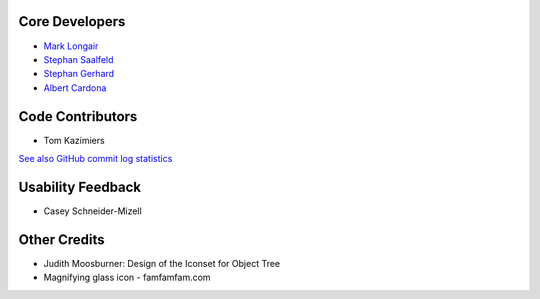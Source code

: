 Core Developers
---------------
- `Mark Longair <http://longair.net/mark/>`_
- `Stephan Saalfeld <http://fly.mpi-cbg.de/~saalfeld/>`_
- `Stephan Gerhard <http://www.unidesign.ch/>`_
- `Albert Cardona <http://albert.rierol.net/>`_

Code Contributors
-----------------
- Tom Kazimiers

`See also GitHub commit log statistics <https://github.com/acardona/CATMAID/contributors>`_

Usability Feedback
------------------
- Casey Schneider-Mizell

Other Credits
-------------
- Judith Moosburner: Design of the Iconset for Object Tree
- Magnifying glass icon - famfamfam.com